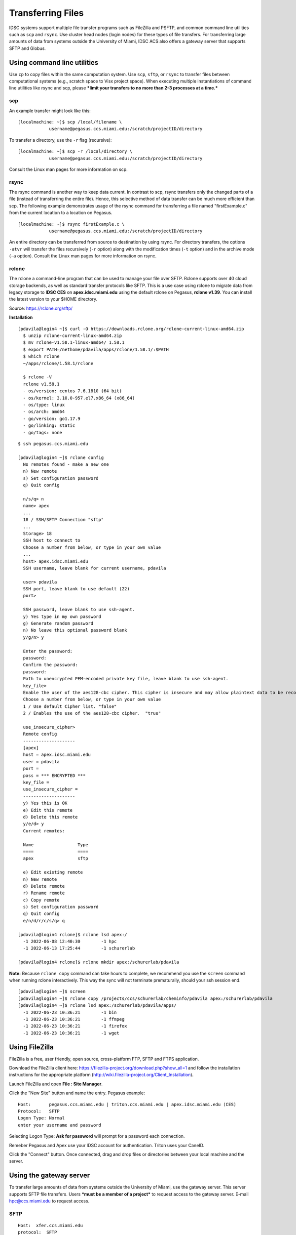Transferring Files
==================

IDSC systems support multiple file transfer programs such as FileZilla and
PSFTP, and common command line utilities such as ``scp`` and ``rsync``.
Use cluster head nodes (login nodes) for these types of file transfers.
For transferring large amounts of data from systems outside the
University of Miami, IDSC ACS also offers a gateway server that supports
SFTP and Globus.

Using command line utilities
----------------------------

Use ``cp`` to copy files within the same computation system. Use
``scp``, ``sftp``, or ``rsync`` to transfer files between computational
systems (e.g., scratch space to Visx project space). When executing
multiple instantiations of command line utilities like rsync and scp,
please ***limit your transfers to no more than 2-3 processes at a
time.***

scp
~~~

An example transfer might look like this:

::

    [localmachine: ~]$ scp /local/filename \
                username@pegasus.ccs.miami.edu:/scratch/projectID/directory

To transfer a directory, use the ``-r`` flag (recursive):

::

    [localmachine: ~]$ scp -r /local/directory \
                username@pegasus.ccs.miami.edu:/scratch/projectID/directory

Consult the Linux man pages for more information on scp.

rsync
~~~~~

The rsync command is another way to keep data current. In contrast to
scp, rsync transfers only the changed parts of a file (instead of
transferring the entire file). Hence, this selective method of data
transfer can be much more efficient than scp. The following example
demonstrates usage of the rsync command for transferring a file named
"firstExample.c" from the current location to a location on Pegasus.

::

    [localmachine: ~]$ rsync firstExample.c \
                username@pegasus.ccs.miami.edu:/scratch/projectID/directory

An entire directory can be transferred from source to destination by
using rsync. For directory transfers, the options ``-atvr`` will
transfer the files recursively (``-r`` option) along with the
modification times (``-t`` option) and in the archive mode (``-a``
option). Consult the Linux man pages for more information on rsync.

rclone 
~~~~~~

The rclone a command-line program that can be used to manage your file over SFTP. Rclone supports over 40 cloud storage backends, as well as standard transfer protocols like SFTP.  This is a use case using rclone to migrate data from legacy storage to **IDSC CES** on **apex.idsc.miami.edu** using the default rclone on Pegasus, **rclone v1.39**.  You can install the latest version to your $HOME directory.

Source: https://rclone.org/sftp/

**Installation**

::

    [pdavila@login4 ~]$ curl -O https://downloads.rclone.org/rclone-current-linux-amd64.zip
      $ unzip rclone-current-linux-amd64.zip
      $ mv rclone-v1.58.1-linux-amd64/ 1.58.1
      $ export PATH=/nethome/pdavila/apps/rclone/1.58.1/:$PATH
      $ which rclone
      ~/apps/rclone/1.58.1/rclone

      $ rclone -V
      rclone v1.58.1
      - os/version: centos 7.6.1810 (64 bit)
      - os/kernel: 3.10.0-957.el7.x86_64 (x86_64)
      - os/type: linux
      - os/arch: amd64
      - go/version: go1.17.9
      - go/linking: static 
      - go/tags: none

::

    $ ssh pegasus.ccs.miami.edu
    
    [pdavila@login4 ~]$ rclone config
      No remotes found - make a new one
      n) New remote
      s) Set configuration password
      q) Quit config
 
      n/s/q> n
      name> apex
      ...
      18 / SSH/SFTP Connection "sftp"
      ...
      Storage> 18
      SSH host to connect to
      Choose a number from below, or type in your own value
      ...
      host> apex.idsc.miami.edu
      SSH username, leave blank for current username, pdavila
    
      user> pdavila
      SSH port, leave blank to use default (22)
      port> 
      
      SSH password, leave blank to use ssh-agent.
      y) Yes type in my own password
      g) Generate random password
      n) No leave this optional password blank
      y/g/n> y
      
      Enter the password:
      password:
      Confirm the password:
      password:
      Path to unencrypted PEM-encoded private key file, leave blank to use ssh-agent.
      key_file> 
      Enable the user of the aes128-cbc cipher. This cipher is insecure and may allow plaintext data to be recovered by an attacker..
      Choose a number from below, or type in your own value
      1 / Use default Cipher list. "false"
      2 / Enables the use of the aes128-cbc cipher.  "true"
      
      use_insecure_cipher> 
      Remote config
      --------------------
      [apex]
      host = apex.idsc.miami.edu
      user = pdavila
      port = 
      pass = *** ENCRYPTED ***
      key_file = 
      use_insecure_cipher = 
      --------------------
      y) Yes this is OK
      e) Edit this remote
      d) Delete this remote
      y/e/d> y
      Current remotes:
      
      Name                 Type
      ====                 ====
      apex                 sftp
      
      e) Edit existing remote
      n) New remote
      d) Delete remote
      r) Rename remote
      c) Copy remote
      s) Set configuration password
      q) Quit config
      e/n/d/r/c/s/q> q
      
    [pdavila@login4 rclone]$ rclone lsd apex:/
      -1 2022-06-08 12:40:30        -1 hpc
      -1 2022-06-13 17:25:44        -1 schurerlab
 
    [pdavila@login4 rclone]$ rclone mkdir apex:/schurerlab/pdavila

**Note:** Because ``rclone copy`` command can take hours to complete, we recommend you use the ``screen`` command when running rclone interactively.  This way the sync will not terminate prematurally, should your ssh session end.

::
    
    [pdavila@login4 ~]$ screen
    [pdavila@login4 ~]$ rclone copy /projects/ccs/schurerlab/cheminfo/pdavila apex:/schurerlab/pdavila
    [pdavila@login4 ~]$ rclone lsd apex:/schurerlab/pdavila/apps/
      -1 2022-06-23 10:36:21        -1 bin
      -1 2022-06-23 10:36:21        -1 ffmpeg
      -1 2022-06-23 10:36:21        -1 firefox
      -1 2022-06-23 10:36:21        -1 wget


Using FileZilla
---------------

FileZilla is a free, user friendly, open source, cross-platform FTP,
SFTP and FTPS application.

Download the FileZilla client here:
https://filezilla-project.org/download.php?show_all=1 and follow the
installation instructions for the appropriate platform
(http://wiki.filezilla-project.org/Client_Installation).

Launch FileZilla and open **File : Site Manager**.

Click the "New Site" button and name the entry.  Pegasus example::

    Host:       pegasus.ccs.miami.edu | triton.ccs.miami.edu | apex.idsc.miami.edu (CES)
    Protocol:   SFTP
    Logon Type: Normal
    enter your username and password

Selecting Logon Type: **Ask for password** will prompt for a password
each connection.\ |FileZilla Site Manager|

Remeber Pegasus and Apex use your IDSC account for authentication.  Triton uses your CaneID.

Click the "Connect" button. Once connected, drag and drop files or
directories between your local machine and the server.

Using the gateway server
------------------------

To transfer large amounts of data from systems outside the University of
Miami, use the gateway server. This server supports SFTP file
transfers. Users ***must be a member of a project*** to request access
to the gateway server. E-mail hpc@ccs.miami.edu to request access.

SFTP
~~~~

::

    Host:  xfer.ccs.miami.edu
    protocol:  SFTP
    user:    caneid
    pw:  [UM caneid passwd]  
    Folder: download/<projectname>

Open an SFTP session to the gateway server using your IDSC account
credentials: ``xfer.ccs.miami.edu``

::

    [localmachine: ~]$ sftp username@xfer.ccs.miami.edu
    sftp> cd download
    sftp> mkdir <project>
    sftp> cd project
    sftp> put newfile


.. |FileZilla Site Manager| image:: assets/fz_sm1.png


